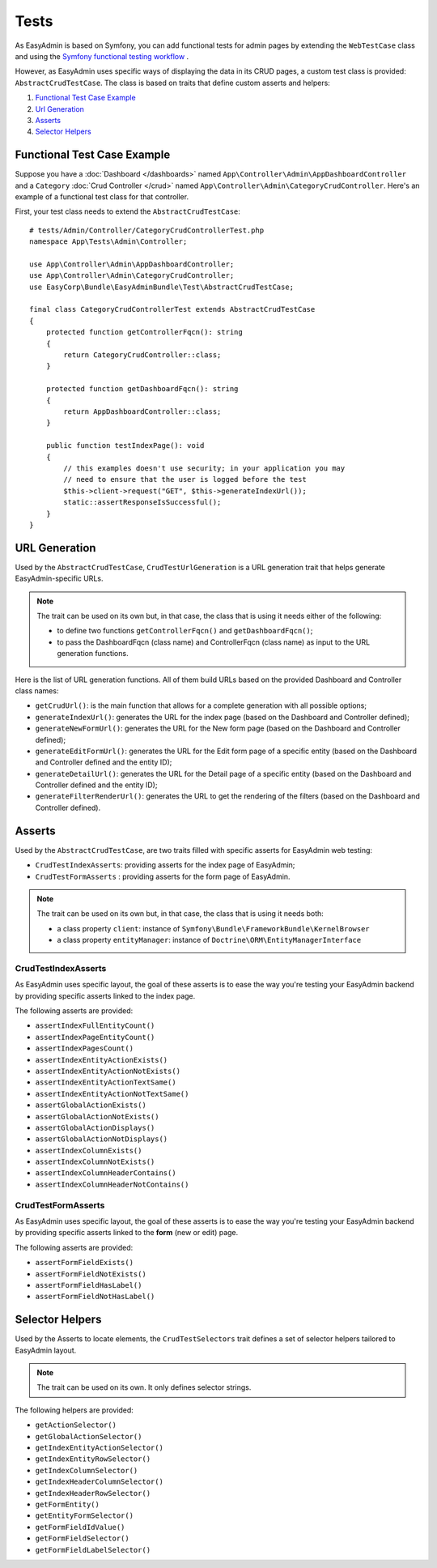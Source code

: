 Tests
=====

As EasyAdmin is based on Symfony, you can add functional tests for admin pages by
extending the ``WebTestCase`` class and using the `Symfony functional testing workflow`_ .

However, as EasyAdmin uses specific ways of displaying the data in its
CRUD pages, a custom test class is provided: ``AbstractCrudTestCase``. The
class is based on traits that define custom asserts and helpers:

#. `Functional Test Case Example`_
#. `Url Generation`_
#. `Asserts`_
#. `Selector Helpers`_


Functional Test Case Example
----------------------------

Suppose you have a :doc:`Dashboard </dashboards>` named ``App\Controller\Admin\AppDashboardController``
and a ``Category`` :doc:`Crud Controller </crud>` named ``App\Controller\Admin\CategoryCrudController``.
Here's an example of a functional test class for that controller.

First, your test class needs to extend the ``AbstractCrudTestCase``::

    # tests/Admin/Controller/CategoryCrudControllerTest.php
    namespace App\Tests\Admin\Controller;

    use App\Controller\Admin\AppDashboardController;
    use App\Controller\Admin\CategoryCrudController;
    use EasyCorp\Bundle\EasyAdminBundle\Test\AbstractCrudTestCase;

    final class CategoryCrudControllerTest extends AbstractCrudTestCase
    {
        protected function getControllerFqcn(): string
        {
            return CategoryCrudController::class;
        }

        protected function getDashboardFqcn(): string
        {
            return AppDashboardController::class;
        }

        public function testIndexPage(): void
        {
            // this examples doesn't use security; in your application you may
            // need to ensure that the user is logged before the test
            $this->client->request("GET", $this->generateIndexUrl());
            static::assertResponseIsSuccessful();
        }
    }

URL Generation
--------------

Used by the ``AbstractCrudTestCase``, ``CrudTestUrlGeneration`` is a
URL generation trait that helps generate EasyAdmin-specific URLs.

.. note::

    The trait can be used on its own but, in that case, the class that is using
    it needs either of the following:

    * to define two functions ``getControllerFqcn()`` and ``getDashboardFqcn()``;
    * to pass the DashboardFqcn (class name) and ControllerFqcn (class name) as
      input to the URL generation functions.

Here is the list of URL generation functions. All of them build URLs
based on the provided Dashboard and Controller class names:

* ``getCrudUrl()``: is the main function that allows for a complete generation
  with all possible options;
* ``generateIndexUrl()``: generates the URL for the index page (based on the
  Dashboard and Controller defined);
* ``generateNewFormUrl()``: generates the URL for the New form page (based on
  the Dashboard and Controller defined);
* ``generateEditFormUrl()``: generates the URL for the Edit form page of a
  specific entity (based on the Dashboard and Controller defined and the entity ID);
* ``generateDetailUrl()``: generates the URL for the Detail page of a specific
  entity (based on the Dashboard and Controller defined and the entity ID);
* ``generateFilterRenderUrl()``: generates the URL to get the rendering of the
  filters (based on the Dashboard and Controller defined).

Asserts
-------

Used by the ``AbstractCrudTestCase``, are two traits filled with specific
asserts for EasyAdmin web testing:

* ``CrudTestIndexAsserts``: providing asserts for the index page of EasyAdmin;
* ``CrudTestFormAsserts`` : providing asserts for the form page of EasyAdmin.

.. note::

    The trait can be used on its own but, in that case, the class that is using
    it needs both:

    * a class property ``client``: instance of ``Symfony\Bundle\FrameworkBundle\KernelBrowser``
    * a class property ``entityManager``: instance of ``Doctrine\ORM\EntityManagerInterface``

CrudTestIndexAsserts
~~~~~~~~~~~~~~~~~~~~

As EasyAdmin uses specific layout, the goal of these asserts is to ease the way
you're testing your EasyAdmin backend by providing specific asserts linked to
the index page.

The following asserts are provided:

* ``assertIndexFullEntityCount()``
* ``assertIndexPageEntityCount()``
* ``assertIndexPagesCount()``
* ``assertIndexEntityActionExists()``
* ``assertIndexEntityActionNotExists()``
* ``assertIndexEntityActionTextSame()``
* ``assertIndexEntityActionNotTextSame()``
* ``assertGlobalActionExists()``
* ``assertGlobalActionNotExists()``
* ``assertGlobalActionDisplays()``
* ``assertGlobalActionNotDisplays()``
* ``assertIndexColumnExists()``
* ``assertIndexColumnNotExists()``
* ``assertIndexColumnHeaderContains()``
* ``assertIndexColumnHeaderNotContains()``

CrudTestFormAsserts
~~~~~~~~~~~~~~~~~~~

As EasyAdmin uses specific layout, the goal of these asserts is to ease the way
you're testing your EasyAdmin backend by providing specific asserts linked to
the **form** (new or edit) page.

The following asserts are provided:

* ``assertFormFieldExists()``
* ``assertFormFieldNotExists()``
* ``assertFormFieldHasLabel()``
* ``assertFormFieldNotHasLabel()``

Selector Helpers
----------------

Used by the Asserts to locate elements, the ``CrudTestSelectors`` trait defines
a set of selector helpers tailored to EasyAdmin layout.

.. note::

    The trait can be used on its own. It only defines selector strings.

The following helpers are provided:

* ``getActionSelector()``
* ``getGlobalActionSelector()``
* ``getIndexEntityActionSelector()``
* ``getIndexEntityRowSelector()``
* ``getIndexColumnSelector()``
* ``getIndexHeaderColumnSelector()``
* ``getIndexHeaderRowSelector()``
* ``getFormEntity()``
* ``getEntityFormSelector()``
* ``getFormFieldIdValue()``
* ``getFormFieldSelector()``
* ``getFormFieldLabelSelector()``

.. _`Symfony functional testing workflow`: https://symfony.com/doc/current/testing.html#application-tests

